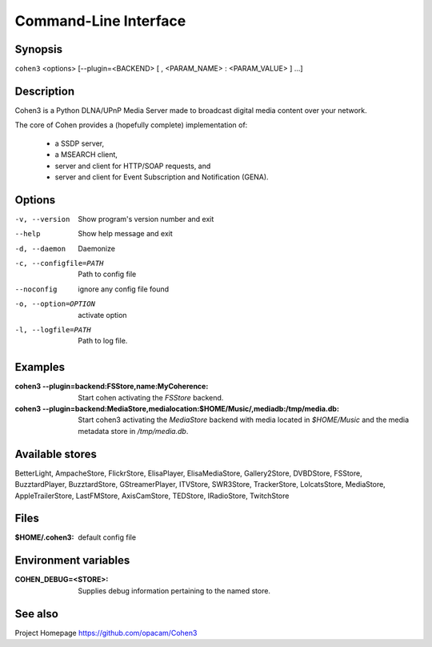 .. _cli:

Command-Line Interface
======================

Synopsis
--------

``cohen3`` <options> [--plugin=<BACKEND> [ , <PARAM_NAME> : <PARAM_VALUE> ] ...]

Description
-----------

Cohen3 is a Python DLNA/UPnP Media Server made to broadcast digital media content over your network.

The core of Cohen provides a (hopefully complete) implementation
of:

  * a SSDP server,
  * a MSEARCH client,
  * server and client for HTTP/SOAP requests, and
  * server and client for Event Subscription and Notification (GENA).

Options
-------

-v, --version  Show program's version number and exit

--help         Show help message and exit

-d, --daemon  Daemonize

-c, --configfile=PATH  Path to config file

--noconfig           ignore any config file found

-o, --option=OPTION  activate option

-l, --logfile=PATH   Path to log file.


Examples
--------

:cohen3 --plugin=backend\:FSStore,name\:MyCoherence:
    Start cohen activating the `FSStore` backend.

:cohen3 --plugin=backend\:MediaStore,medialocation\:$HOME/Music/,mediadb\:/tmp/media.db:
    Start cohen3 activating the `MediaStore` backend with media
    located in `$HOME/Music` and the media metadata store in
    `/tmp/media.db`.

Available stores
----------------

BetterLight, AmpacheStore, FlickrStore, ElisaPlayer,
ElisaMediaStore, Gallery2Store, DVBDStore, FSStore, BuzztardPlayer,
BuzztardStore, GStreamerPlayer, ITVStore, SWR3Store, TrackerStore,
LolcatsStore, MediaStore, AppleTrailerStore, LastFMStore,
AxisCamStore, TEDStore, IRadioStore, TwitchStore

Files
-----

:$HOME/.cohen3: default config file

Environment variables
---------------------

:COHEN_DEBUG=<STORE>:
    Supplies debug information pertaining to the named store.


See also
--------

Project Homepage https://github.com/opacam/Cohen3
